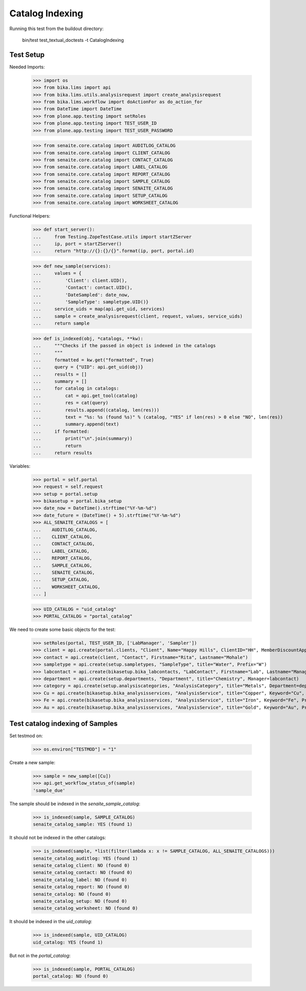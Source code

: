 Catalog Indexing
----------------

Running this test from the buildout directory:

    bin/test test_textual_doctests -t CatalogIndexing


Test Setup
..........

Needed Imports:

    >>> import os
    >>> from bika.lims import api
    >>> from bika.lims.utils.analysisrequest import create_analysisrequest
    >>> from bika.lims.workflow import doActionFor as do_action_for
    >>> from DateTime import DateTime
    >>> from plone.app.testing import setRoles
    >>> from plone.app.testing import TEST_USER_ID
    >>> from plone.app.testing import TEST_USER_PASSWORD


    >>> from senaite.core.catalog import AUDITLOG_CATALOG
    >>> from senaite.core.catalog import CLIENT_CATALOG
    >>> from senaite.core.catalog import CONTACT_CATALOG
    >>> from senaite.core.catalog import LABEL_CATALOG
    >>> from senaite.core.catalog import REPORT_CATALOG
    >>> from senaite.core.catalog import SAMPLE_CATALOG
    >>> from senaite.core.catalog import SENAITE_CATALOG
    >>> from senaite.core.catalog import SETUP_CATALOG
    >>> from senaite.core.catalog import WORKSHEET_CATALOG

Functional Helpers:

    >>> def start_server():
    ...     from Testing.ZopeTestCase.utils import startZServer
    ...     ip, port = startZServer()
    ...     return "http://{}:{}/{}".format(ip, port, portal.id)

    >>> def new_sample(services):
    ...     values = {
    ...         'Client': client.UID(),
    ...         'Contact': contact.UID(),
    ...         'DateSampled': date_now,
    ...         'SampleType': sampletype.UID()}
    ...     service_uids = map(api.get_uid, services)
    ...     sample = create_analysisrequest(client, request, values, service_uids)
    ...     return sample

    >>> def is_indexed(obj, *catalogs, **kw):
    ...     """Checks if the passed in object is indexed in the catalogs
    ...     """
    ...     formatted = kw.get("formatted", True)
    ...     query = {"UID": api.get_uid(obj)}
    ...     results = []
    ...     summary = []
    ...     for catalog in catalogs:
    ...         cat = api.get_tool(catalog)
    ...         res = cat(query)
    ...         results.append((catalog, len(res)))
    ...         text = "%s: %s (found %s)" % (catalog, "YES" if len(res) > 0 else "NO", len(res))
    ...         summary.append(text)
    ...     if formatted:
    ...         print("\n".join(summary))
    ...         return
    ...     return results

Variables:

    >>> portal = self.portal
    >>> request = self.request
    >>> setup = portal.setup
    >>> bikasetup = portal.bika_setup
    >>> date_now = DateTime().strftime("%Y-%m-%d")
    >>> date_future = (DateTime() + 5).strftime("%Y-%m-%d")
    >>> ALL_SENAITE_CATALOGS = [
    ...    AUDITLOG_CATALOG,
    ...    CLIENT_CATALOG,
    ...    CONTACT_CATALOG,
    ...    LABEL_CATALOG,
    ...    REPORT_CATALOG,
    ...    SAMPLE_CATALOG,
    ...    SENAITE_CATALOG,
    ...    SETUP_CATALOG,
    ...    WORKSHEET_CATALOG,
    ... ]

    >>> UID_CATALOG = "uid_catalog"
    >>> PORTAL_CATALOG = "portal_catalog"

We need to create some basic objects for the test:

    >>> setRoles(portal, TEST_USER_ID, ['LabManager', 'Sampler'])
    >>> client = api.create(portal.clients, "Client", Name="Happy Hills", ClientID="HH", MemberDiscountApplies=True)
    >>> contact = api.create(client, "Contact", Firstname="Rita", Lastname="Mohale")
    >>> sampletype = api.create(setup.sampletypes, "SampleType", title="Water", Prefix="W")
    >>> labcontact = api.create(bikasetup.bika_labcontacts, "LabContact", Firstname="Lab", Lastname="Manager")
    >>> department = api.create(setup.departments, "Department", title="Chemistry", Manager=labcontact)
    >>> category = api.create(setup.analysiscategories, "AnalysisCategory", title="Metals", Department=department)
    >>> Cu = api.create(bikasetup.bika_analysisservices, "AnalysisService", title="Copper", Keyword="Cu", Price="15", Category=category.UID(), Accredited=True)
    >>> Fe = api.create(bikasetup.bika_analysisservices, "AnalysisService", title="Iron", Keyword="Fe", Price="10", Category=category.UID())
    >>> Au = api.create(bikasetup.bika_analysisservices, "AnalysisService", title="Gold", Keyword="Au", Price="20", Category=category.UID())


Test catalog indexing of Samples
................................

Set testmod on:

    >>> os.environ["TESTMOD"] = "1"

Create a new sample:

    >>> sample = new_sample([Cu])
    >>> api.get_workflow_status_of(sample)
    'sample_due'

The sample should be indexed in the `senaite_sample_catalog`:

   >>> is_indexed(sample, SAMPLE_CATALOG)
   senaite_catalog_sample: YES (found 1)

It should not be indexed in the other catalogs:

   >>> is_indexed(sample, *list(filter(lambda x: x != SAMPLE_CATALOG, ALL_SENAITE_CATALOGS)))
   senaite_catalog_auditlog: YES (found 1)
   senaite_catalog_client: NO (found 0)
   senaite_catalog_contact: NO (found 0)
   senaite_catalog_label: NO (found 0)
   senaite_catalog_report: NO (found 0)
   senaite_catalog: NO (found 0)
   senaite_catalog_setup: NO (found 0)
   senaite_catalog_worksheet: NO (found 0)

It should be indexed in the `uid_catalog`:

   >>> is_indexed(sample, UID_CATALOG)
   uid_catalog: YES (found 1)

But not in the `portal_catalog`:

   >>> is_indexed(sample, PORTAL_CATALOG)
   portal_catalog: NO (found 0)
